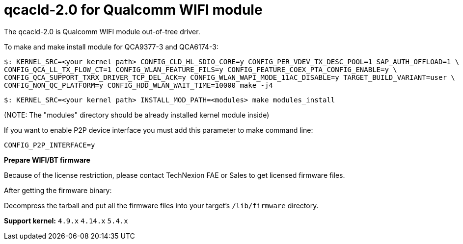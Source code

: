 = qcacld-2.0 for Qualcomm WIFI module

The qcacld-2.0 is Qualcomm WIFI module out-of-tree driver.

To make and make install module for QCA9377-3 and QCA6174-3:
[source,console]
$: KERNEL_SRC=<your kernel path> CONFIG_CLD_HL_SDIO_CORE=y CONFIG_PER_VDEV_TX_DESC_POOL=1 SAP_AUTH_OFFLOAD=1 \
CONFIG_QCA_LL_TX_FLOW_CT=1 CONFIG_WLAN_FEATURE_FILS=y CONFIG_FEATURE_COEX_PTA_CONFIG_ENABLE=y \
CONFIG_QCA_SUPPORT_TXRX_DRIVER_TCP_DEL_ACK=y CONFIG_WLAN_WAPI_MODE_11AC_DISABLE=y TARGET_BUILD_VARIANT=user \
CONFIG_NON_QC_PLATFORM=y CONFIG_HDD_WLAN_WAIT_TIME=10000 make -j4

[source,console]
$: KERNEL_SRC=<your kernel path> INSTALL_MOD_PATH=<modules> make modules_install

(NOTE: The "modules" directory should be already installed kernel module inside)

If you want to enable P2P device interface you must add this parameter to make command line:
[source,console]
CONFIG_P2P_INTERFACE=y

*Prepare WIFI/BT firmware*

Because of the license restriction, please contact TechNexion FAE or Sales to get licensed firmware files.

After getting the firmware binary:

Decompress the tarball and put all the firmware files into your target's `/lib/firmware` directory.

*Support kernel:* `4.9.x` `4.14.x` `5.4.x`

